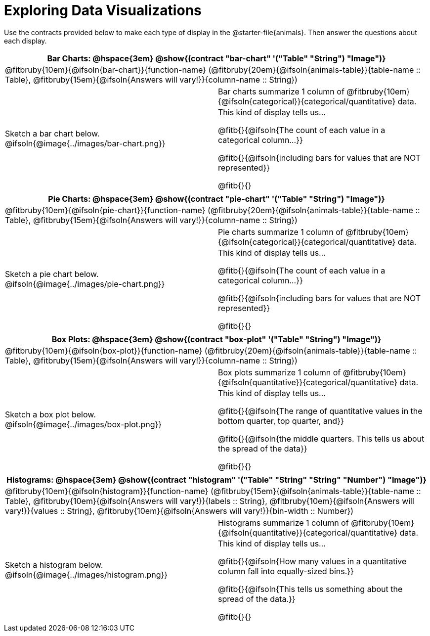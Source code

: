 = Exploring Data Visualizations

++++
<style>
#content .fitb { margin-top: 0.5ex !important; min-width: 1.5em; }
#content img { max-height: 1.5in !important; display: block; margin: 0 auto; }
td { padding: 0 !important; }
.sectionbody > table > tbody > tr:last-child { min-height: 1.6in; }
</style>
++++

Use the contracts provided below to make each type of display in the @starter-file{animals}. Then answer the questions about each display.


[cols="^1a,^1a",stripes="none",options="header"]
|===
2+| Bar Charts: @hspace{3em} @show{(contract "bar-chart" '("Table" "String") "Image")}
2+| @fitbruby{10em}{@ifsoln{bar-chart}}{function-name} (@fitbruby{20em}{@ifsoln{animals-table}}{table-name {two-colons} Table}, @fitbruby{15em}{@ifsoln{Answers will vary!}}{column-name {two-colons} String})
| Sketch a bar chart below.
@ifsoln{@image{../images/bar-chart.png}}
|
[cols="1a", stripes="none", frame="none"]
!===
! Bar charts summarize 1 column of @fitbruby{10em}{@ifsoln{categorical}}{categorical/quantitative} data.
! This kind of display tells us...

@fitb{}{@ifsoln{The count of each value in a categorical column...}}

@fitb{}{@ifsoln{including bars for values that are NOT represented}}

@fitb{}{}

!===
|===


[cols="^1a,^1a",stripes="none",options="header"]
|===
2+| Pie Charts: @hspace{3em} @show{(contract "pie-chart" '("Table" "String") "Image")}
2+| @fitbruby{10em}{@ifsoln{pie-chart}}{function-name} (@fitbruby{20em}{@ifsoln{animals-table}}{table-name {two-colons} Table}, @fitbruby{15em}{@ifsoln{Answers will vary!}}{column-name {two-colons} String})
| Sketch a pie chart below.
@ifsoln{@image{../images/pie-chart.png}}
|
[cols="1a", stripes="none", frame="none"]
!===
! Pie charts summarize 1 column of @fitbruby{10em}{@ifsoln{categorical}}{categorical/quantitative} data.
! This kind of display tells us...

@fitb{}{@ifsoln{The count of each value in a categorical column...}}

@fitb{}{@ifsoln{including bars for values that are NOT represented}}

@fitb{}{}
!===
|===


[cols="^1a,^1a",stripes="none",options="header"]
|===
2+| Box Plots: @hspace{3em} @show{(contract "box-plot" '("Table" "String") "Image")}
2+| @fitbruby{10em}{@ifsoln{box-plot}}{function-name} (@fitbruby{20em}{@ifsoln{animals-table}}{table-name {two-colons} Table}, @fitbruby{15em}{@ifsoln{Answers will vary!}}{column-name {two-colons} String})

| Sketch a box plot below.
@ifsoln{@image{../images/box-plot.png}}

|
[cols="1a", stripes="none", frame="none"]
!===
! Box plots summarize 1 column of @fitbruby{10em}{@ifsoln{quantitative}}{categorical/quantitative} data.
! This kind of display tells us...

@fitb{}{@ifsoln{The range of quantitative values in the bottom quarter, top quarter, and}}

@fitb{}{@ifsoln{the middle quarters. This tells us about the spread of the
data}}

@fitb{}{}
!===
|===


[cols="^1a,^1a",stripes="none",options="header"]
|===
2+| Histograms: @hspace{3em} @show{(contract "histogram" '("Table" "String" "String" "Number") "Image")}
2+| @fitbruby{10em}{@ifsoln{histogram}}{function-name} (@fitbruby{15em}{@ifsoln{animals-table}}{table-name {two-colons} Table}, @fitbruby{10em}{@ifsoln{Answers will vary!}}{labels {two-colons} String}, @fitbruby{10em}{@ifsoln{Answers will vary!}}{values {two-colons} String}, @fitbruby{10em}{@ifsoln{Answers will vary!}}{bin-width {two-colons} Number})
| Sketch a histogram below.
@ifsoln{@image{../images/histogram.png}}
|
[cols="1a", stripes="none", frame="none"]
!===
! Histograms summarize 1 column of @fitbruby{10em}{@ifsoln{quantitative}}{categorical/quantitative} data.
! This kind of display tells us...

@fitb{}{@ifsoln{How many values in a quantitative column fall into equally-sized bins.}}

@fitb{}{@ifsoln{This tells us something about the spread of the data.}}

@fitb{}{}
!===
|===
